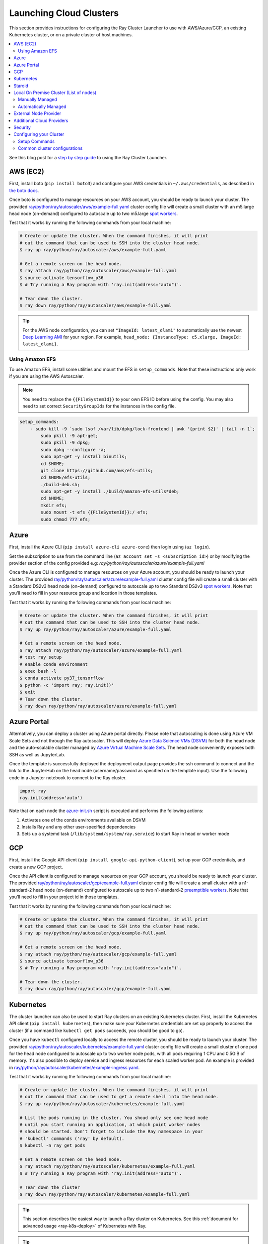 .. _cluster-cloud:

Launching Cloud Clusters
========================

This section provides instructions for configuring the Ray Cluster Launcher to use with AWS/Azure/GCP, an existing Kubernetes cluster, or on a private cluster of host machines.

.. contents::
    :local:
    :backlinks: none

See this blog post for a `step by step guide`_ to using the Ray Cluster Launcher.

.. _`step by step guide`: https://medium.com/distributed-computing-with-ray/a-step-by-step-guide-to-scaling-your-first-python-application-in-the-cloud-8761fe331ef1

AWS (EC2)
---------

First, install boto (``pip install boto3``) and configure your AWS credentials in ``~/.aws/credentials``,
as described in `the boto docs <http://boto3.readthedocs.io/en/latest/guide/configuration.html>`__.

Once boto is configured to manage resources on your AWS account, you should be ready to launch your cluster. The provided `ray/python/ray/autoscaler/aws/example-full.yaml <https://github.com/ray-project/ray/tree/master/python/ray/autoscaler/aws/example-full.yaml>`__ cluster config file will create a small cluster with an m5.large head node (on-demand) configured to autoscale up to two m5.large `spot workers <https://aws.amazon.com/ec2/spot/>`__.

Test that it works by running the following commands from your local machine:

.. code-block:: bash

    # Create or update the cluster. When the command finishes, it will print
    # out the command that can be used to SSH into the cluster head node.
    $ ray up ray/python/ray/autoscaler/aws/example-full.yaml

    # Get a remote screen on the head node.
    $ ray attach ray/python/ray/autoscaler/aws/example-full.yaml
    $ source activate tensorflow_p36
    $ # Try running a Ray program with 'ray.init(address="auto")'.

    # Tear down the cluster.
    $ ray down ray/python/ray/autoscaler/aws/example-full.yaml

.. tip:: For the AWS node configuration, you can set ``"ImageId: latest_dlami"`` to automatically use the newest `Deep Learning AMI <https://aws.amazon.com/machine-learning/amis/>`_ for your region. For example, ``head_node: {InstanceType: c5.xlarge, ImageId: latest_dlami}``.

.. _aws-cluster-efs:

Using Amazon EFS
~~~~~~~~~~~~~~~~

To use Amazon EFS, install some utilities and mount the EFS in ``setup_commands``. Note that these instructions only work if you are using the AWS Autoscaler.

.. note::

  You need to replace the ``{{FileSystemId}}`` to your own EFS ID before using the config. You may also need to set correct ``SecurityGroupIds`` for the instances in the config file.

.. code-block:: yaml

    setup_commands:
        - sudo kill -9 `sudo lsof /var/lib/dpkg/lock-frontend | awk '{print $2}' | tail -n 1`;
            sudo pkill -9 apt-get;
            sudo pkill -9 dpkg;
            sudo dpkg --configure -a;
            sudo apt-get -y install binutils;
            cd $HOME;
            git clone https://github.com/aws/efs-utils;
            cd $HOME/efs-utils;
            ./build-deb.sh;
            sudo apt-get -y install ./build/amazon-efs-utils*deb;
            cd $HOME;
            mkdir efs;
            sudo mount -t efs {{FileSystemId}}:/ efs;
            sudo chmod 777 efs;

Azure
-----

First, install the Azure CLI (``pip install azure-cli azure-core``) then login using (``az login``).

Set the subscription to use from the command line (``az account set -s <subscription_id>``) or by modifying the provider section of the config provided e.g: `ray/python/ray/autoscaler/azure/example-full.yaml`

Once the Azure CLI is configured to manage resources on your Azure account, you should be ready to launch your cluster. The provided `ray/python/ray/autoscaler/azure/example-full.yaml <https://github.com/ray-project/ray/tree/master/python/ray/autoscaler/azure/example-full.yaml>`__ cluster config file will create a small cluster with a Standard DS2v3 head node (on-demand) configured to autoscale up to two Standard DS2v3 `spot workers <https://docs.microsoft.com/en-us/azure/virtual-machines/windows/spot-vms>`__. Note that you'll need to fill in your resource group and location in those templates.

Test that it works by running the following commands from your local machine:

.. code-block:: bash

    # Create or update the cluster. When the command finishes, it will print
    # out the command that can be used to SSH into the cluster head node.
    $ ray up ray/python/ray/autoscaler/azure/example-full.yaml

    # Get a remote screen on the head node.
    $ ray attach ray/python/ray/autoscaler/azure/example-full.yaml
    # test ray setup
    # enable conda environment
    $ exec bash -l
    $ conda activate py37_tensorflow
    $ python -c 'import ray; ray.init()'
    $ exit
    # Tear down the cluster.
    $ ray down ray/python/ray/autoscaler/azure/example-full.yaml

Azure Portal
------------

Alternatively, you can deploy a cluster using Azure portal directly. Please note that autoscaling is done using Azure VM Scale Sets and not through
the Ray autoscaler. This will deploy `Azure Data Science VMs (DSVM) <https://azure.microsoft.com/en-us/services/virtual-machines/data-science-virtual-machines/>`_
for both the head node and the auto-scalable cluster managed by `Azure Virtual Machine Scale Sets <https://azure.microsoft.com/en-us/services/virtual-machine-scale-sets/>`_.
The head node conveniently exposes both SSH as well as JupyterLab.

.. image:: https://aka.ms/deploytoazurebutton
   :target: https://portal.azure.com/#create/Microsoft.Template/uri/https%3A%2F%2Fraw.githubusercontent.com%2Fray-project%2Fray%2Fmaster%2Fdoc%2Fazure%2Fazure-ray-template.json
   :alt: Deploy to Azure

Once the template is successfully deployed the deployment output page provides the ssh command to connect and the link to the JupyterHub on the head node (username/password as specified on the template input).
Use the following code in a Jupyter notebook to connect to the Ray cluster.

.. code-block:: python

    import ray
    ray.init(address='auto')

Note that on each node the `azure-init.sh <https://github.com/ray-project/ray/blob/master/doc/azure/azure-init.sh>`_ script is executed and performs the following actions:

1. Activates one of the conda environments available on DSVM
2. Installs Ray and any other user-specified dependencies
3. Sets up a systemd task (``/lib/systemd/system/ray.service``) to start Ray in head or worker mode

GCP
---

First, install the Google API client (``pip install google-api-python-client``), set up your GCP credentials, and create a new GCP project.

Once the API client is configured to manage resources on your GCP account, you should be ready to launch your cluster. The provided `ray/python/ray/autoscaler/gcp/example-full.yaml <https://github.com/ray-project/ray/tree/master/python/ray/autoscaler/gcp/example-full.yaml>`__ cluster config file will create a small cluster with a n1-standard-2 head node (on-demand) configured to autoscale up to two n1-standard-2 `preemptible workers <https://cloud.google.com/preemptible-vms/>`__. Note that you'll need to fill in your project id in those templates.

Test that it works by running the following commands from your local machine:

.. code-block:: bash

    # Create or update the cluster. When the command finishes, it will print
    # out the command that can be used to SSH into the cluster head node.
    $ ray up ray/python/ray/autoscaler/gcp/example-full.yaml

    # Get a remote screen on the head node.
    $ ray attach ray/python/ray/autoscaler/gcp/example-full.yaml
    $ source activate tensorflow_p36
    $ # Try running a Ray program with 'ray.init(address="auto")'.

    # Tear down the cluster.
    $ ray down ray/python/ray/autoscaler/gcp/example-full.yaml

.. _ray-launch-k8s:

Kubernetes
----------

The cluster launcher can also be used to start Ray clusters on an existing Kubernetes cluster. First, install the Kubernetes API client (``pip install kubernetes``), then make sure your Kubernetes credentials are set up properly to access the cluster (if a command like ``kubectl get pods`` succeeds, you should be good to go).

Once you have ``kubectl`` configured locally to access the remote cluster, you should be ready to launch your cluster. The provided `ray/python/ray/autoscaler/kubernetes/example-full.yaml <https://github.com/ray-project/ray/tree/master/python/ray/autoscaler/kubernetes/example-full.yaml>`__ cluster config file will create a small cluster of one pod for the head node configured to autoscale up to two worker node pods, with all pods requiring 1 CPU and 0.5GiB of memory.
It's also possible to deploy service and ingress resources for each scaled worker pod. An example is provided in `ray/python/ray/autoscaler/kubernetes/example-ingress.yaml <https://github.com/ray-project/ray/tree/master/python/ray/autoscaler/kubernetes/example-ingress.yaml>`__.

Test that it works by running the following commands from your local machine:

.. code-block:: bash

    # Create or update the cluster. When the command finishes, it will print
    # out the command that can be used to get a remote shell into the head node.
    $ ray up ray/python/ray/autoscaler/kubernetes/example-full.yaml

    # List the pods running in the cluster. You shoud only see one head node
    # until you start running an application, at which point worker nodes
    # should be started. Don't forget to include the Ray namespace in your
    # 'kubectl' commands ('ray' by default).
    $ kubectl -n ray get pods

    # Get a remote screen on the head node.
    $ ray attach ray/python/ray/autoscaler/kubernetes/example-full.yaml
    $ # Try running a Ray program with 'ray.init(address="auto")'.

    # Tear down the cluster
    $ ray down ray/python/ray/autoscaler/kubernetes/example-full.yaml

.. tip:: This section describes the easiest way to launch a Ray cluster on Kubernetes. See this :ref:`document for advanced usage <ray-k8s-deploy>` of Kubernetes with Ray.

.. tip:: If you would like to use Ray Tune in your Kubernetes cluster, have a look at :ref:`this short guide to make it work <tune-kubernetes>`.

Staroid
-------

First, install the staroid client package (``pip install staroid``) then get `access token <https://staroid.com/settings/accesstokens>`_.
Once you have an access token, you should be ready to launch your cluster.

The provided `ray/python/ray/autoscaler/staroid/example-full.yaml <https://github.com/ray-project/ray/tree/master/python/ray/autoscaler/staroid/example-full.yaml>`__ cluster config file will create a cluster with

- a Jupyter notebook running on head node.
  (Staroid management console -> Kubernetes -> ``<your_ske_name>`` -> ``<ray_cluster_name>`` -> Click "notebook")
- a shared nfs volume across all ray nodes mounted under ``/nfs`` directory.

Test that it works by running the following commands from your local machine:

.. code-block:: bash

    # Configure access token through environment variable.
    $ export STAROID_ACCESS_TOKEN=<your access token>

    # Create or update the cluster. When the command finishes,
    # you can attach a screen to the head node.
    $ ray up ray/python/ray/autoscaler/staroid/example-full.yaml

    # Get a remote screen on the head node.
    $ ray attach ray/python/ray/autoscaler/staroid/example-full.yaml
    $ # Try running a Ray program with 'ray.init(address="auto")'.

    # Tear down the cluster
    $ ray down ray/python/ray/autoscaler/staroid/example-full.yaml

.. _cluster-private-setup:

Local On Premise Cluster (List of nodes)
----------------------------------------
You would use this mode if you want to run distributed Ray applications on some local nodes available on premise.

The most preferable way to run a Ray cluster on a private cluster of hosts is via the Ray Cluster Launcher.

There are two ways of running private clusters:

- Manually managed, i.e., the user explicitly specifies the head and worker ips.

- Automatically managed, i.e., the user only specifies a coordinator address to a coordinating server that automatically coordinates its head and worker ips.

.. tip:: To avoid getting the password prompt when running private clusters make sure to setup your ssh keys on the private cluster as follows:

    .. code-block:: bash

        $ ssh-keygen
        $ cat ~/.ssh/id_rsa.pub >> ~/.ssh/authorized_keys

Manually Managed
~~~~~~~~~~~~~~~~

You can get started by filling out the fields in the provided `ray/python/ray/autoscaler/local/example-full.yaml <https://github.com/ray-project/ray/tree/master/python/ray/autoscaler/local/example-full.yaml>`__.
Be sure to specify the proper ``head_ip``, list of ``worker_ips``, and the ``ssh_user`` field.

Test that it works by running the following commands from your local machine:

.. code-block:: bash

    # Create or update the cluster. When the command finishes, it will print
    # out the command that can be used to get a remote shell into the head node.
    $ ray up ray/python/ray/autoscaler/local/example-full.yaml

    # Get a remote screen on the head node.
    $ ray attach ray/python/ray/autoscaler/local/example-full.yaml
    $ # Try running a Ray program with 'ray.init(address="auto")'.

    # Tear down the cluster
    $ ray down ray/python/ray/autoscaler/local/example-full.yaml

Automatically Managed
~~~~~~~~~~~~~~~~~~~~~

Start by launching the coordinator server that will manage all the on prem clusters. This server also makes sure to isolate the resources between different users. The script for running the coordinator server is `ray/python/ray/autoscaler/local/coordinator_server.py <https://github.com/ray-project/ray/tree/master/python/ray/autoscaler/local/coordinator_server.py>`__. To launch the coordinator server run:

.. code-block:: bash

    $ python coordinator_server.py --ips <list_of_node_ips> --port <PORT>

where ``list_of_node_ips`` is a comma separated list of all the available nodes on the private cluster. For example, ``160.24.42.48,160.24.42.49,...`` and ``<PORT>`` is the port that the coordinator server will listen on.
After running the coordinator server it will print the address of the coordinator server. For example:

.. code-block:: bash

  >> INFO:ray.autoscaler.local.coordinator_server:Running on prem coordinator server
        on address <Host:PORT>

Next, the user only specifies the ``<Host:PORT>`` printed above in the ``coordinator_address`` entry instead of specific head/worker ips in the provided `ray/python/ray/autoscaler/local/example-full.yaml <https://github.com/ray-project/ray/tree/master/python/ray/autoscaler/local/example-full.yaml>`__.

Now we cant test that it works by running the following commands from your local machine:

.. code-block:: bash

    # Create or update the cluster. When the command finishes, it will print
    # out the command that can be used to get a remote shell into the head node.
    $ ray up ray/python/ray/autoscaler/local/example-full.yaml

    # Get a remote screen on the head node.
    $ ray attach ray/python/ray/autoscaler/local/example-full.yaml
    $ # Try running a Ray program with 'ray.init(address="auto")'.

    # Tear down the cluster
    $ ray down ray/python/ray/autoscaler/local/example-full.yaml

External Node Provider
----------------------

Ray also supports external node providers (check `node_provider.py <https://github.com/ray-project/ray/tree/master/python/ray/autoscaler/node_provider.py>`__ implementation).
You can specify the external node provider using the yaml config:

.. code-block:: yaml

    provider:
        type: external
        module: mypackage.myclass

The module needs to be in the format `package.provider_class` or `package.sub_package.provider_class`.


Additional Cloud Providers
--------------------------

To use Ray autoscaling on other Cloud providers or cluster management systems, you can implement the ``NodeProvider`` interface (100 LOC) and register it in `node_provider.py <https://github.com/ray-project/ray/tree/master/python/ray/autoscaler/node_provider.py>`__. Contributions are welcome!


Security
--------

On cloud providers, nodes will be launched into their own security group by default, with traffic allowed only between nodes in the same group. A new SSH key will also be created and saved to your local machine for access to the cluster.

.. _cluster-config:

Configuring your Cluster
------------------------

The Ray Cluster Launcher requires a *cluster configuration file*, which specifies some important details about the cluster. At a minimum, we need to specify:

 * the name of your cluster,
 * the number of workers in the cluster
 * the cloud provider
 * any setup commands that should run on the node upon launch.

Here is an example cluster configuration file:

.. code-block:: yaml

    # A unique identifier for this cluster.
    cluster_name: basic-ray

    # The maximum number of workers nodes to launch in addition to the head
    # node.
    max_workers: 0 # this means zero workers

    # Cloud-provider specific configuration.
    provider:
       type: aws
       region: us-west-2
       availability_zone: us-west-2a

    # How Ray will authenticate with newly launched nodes.
    auth:
       ssh_user: ubuntu

    setup_commands:
      - pip install ray[all]
      # The following line demonstrate that you can specify arbitrary
      # startup scripts on the cluster.
      - touch /tmp/some_file.txt

Most of the example YAML file is optional. Here is a `reference minimal YAML file <https://github.com/ray-project/ray/tree/master/python/ray/autoscaler/aws/example-minimal.yaml>`__, and you can find the defaults for `optional fields in this YAML file <https://github.com/ray-project/ray/tree/master/python/ray/autoscaler/aws/example-full.yaml>`__.

You are encouraged to copy the example YAML file and modify it to your needs. This may include adding additional setup commands to install libraries or sync local data files.

Setup Commands
~~~~~~~~~~~~~~

.. note:: After you have customized the nodes, it is also a good idea to create a new machine image (or docker container) and use that in the config file. This reduces worker setup time, improving the efficiency of auto-scaling.

The setup commands you use should ideally be *idempotent*, that is, can be run more than once. This allows Ray to update nodes after they have been created. You can usually make commands idempotent with small modifications, e.g. ``git clone foo`` can be rewritten as ``test -e foo || git clone foo`` which checks if the repo is already cloned first.


Common cluster configurations
~~~~~~~~~~~~~~~~~~~~~~~~~~~~~

The ``example-full.yaml`` configuration is enough to get started with Ray, but for more compute intensive workloads you will want to change the instance types to e.g. use GPU or larger compute instance by editing the yaml file. Here are a few common configurations:

**GPU single node**: use Ray on a single large GPU instance.

.. code-block:: yaml

    max_workers: 0
    head_node:
        InstanceType: p2.8xlarge

**Docker**: Specify docker image. This executes all commands on all nodes in the docker container,
and opens all the necessary ports to support the Ray cluster.

.. code-block:: yaml

    docker:
        image: rayproject/ray:0.8.7
        container_name: ray_docker

If Docker is not installed, add the following commands to ``initialization_commands`` to install it.

.. code-block:: yaml

    initialization_commands:
    - curl -fsSL https://get.docker.com -o get-docker.sh
    - sudo sh get-docker.sh
    - sudo usermod -aG docker $USER
    - sudo systemctl restart docker -f


**Mixed GPU and CPU nodes**: for RL applications that require proportionally more
CPU than GPU resources, you can use additional CPU workers with a GPU head node.

.. code-block:: yaml

    max_workers: 10
    head_node:
        InstanceType: p2.8xlarge
    worker_nodes:
        InstanceType: m4.16xlarge

**Autoscaling CPU cluster**: use a small head node and have Ray auto-scale
workers as needed. This can be a cost-efficient configuration for clusters with
bursty workloads. You can also request spot workers for additional cost savings.

.. code-block:: yaml

    min_workers: 0
    max_workers: 10
    head_node:
        InstanceType: m4.large
    worker_nodes:
        InstanceMarketOptions:
            MarketType: spot
        InstanceType: m4.16xlarge

**Autoscaling GPU cluster**: similar to the autoscaling CPU cluster, but
with GPU worker nodes instead.

.. code-block:: yaml

    min_workers: 0  # NOTE: older Ray versions may need 1+ GPU workers (#2106)
    max_workers: 10
    head_node:
        InstanceType: m4.large
    worker_nodes:
        InstanceMarketOptions:
            MarketType: spot
        InstanceType: p2.xlarge


